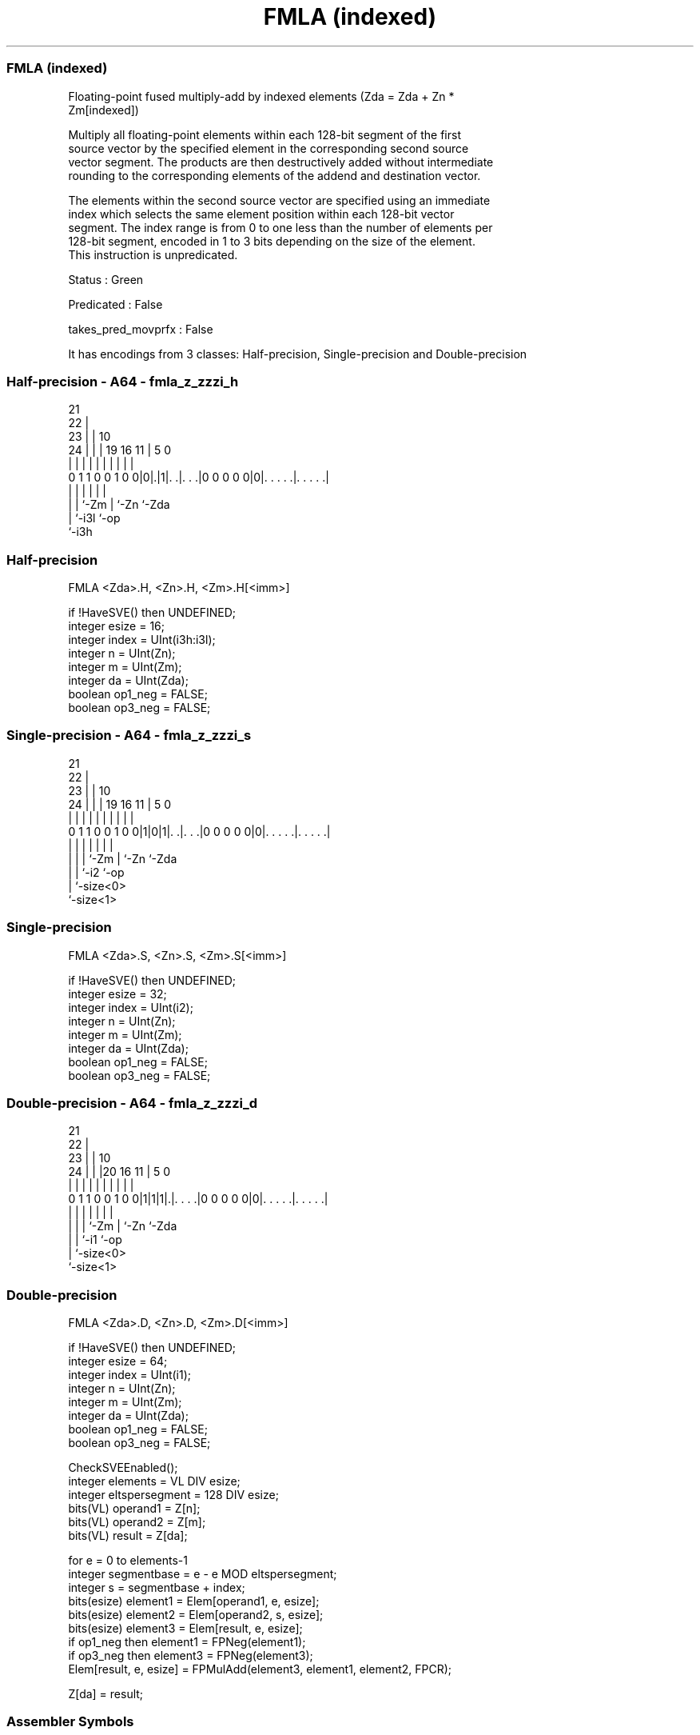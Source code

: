 .nh
.TH "FMLA (indexed)" "7" " "  "instruction" "sve"
.SS FMLA (indexed)
 Floating-point fused multiply-add by indexed elements (Zda = Zda + Zn *
 Zm[indexed])

 Multiply all floating-point elements within each 128-bit segment of the first
 source vector by the specified element in the corresponding second source
 vector segment. The products are then destructively added without intermediate
 rounding to the corresponding elements of the addend and destination vector.

 The elements within the second source vector are specified using an immediate
 index which selects the same element position within each 128-bit vector
 segment. The index range is from 0 to one less than the number of elements per
 128-bit segment, encoded in 1 to 3 bits depending on the size of the element.
 This instruction is unpredicated.

 Status : Green

 Predicated : False

 takes_pred_movprfx : False


It has encodings from 3 classes: Half-precision, Single-precision and Double-precision

.SS Half-precision - A64 - fmla_z_zzzi_h
 
                       21                                          
                     22 |                                          
                   23 | |                    10                    
                 24 | | |  19    16        11 |         5         0
                  | | | |   |     |         | |         |         |
   0 1 1 0 0 1 0 0|0|.|1|. .|. . .|0 0 0 0 0|0|. . . . .|. . . . .|
                    |   |   |               | |         |
                    |   |   `-Zm            | `-Zn      `-Zda
                    |   `-i3l               `-op
                    `-i3h
  
  
 
.SS Half-precision
 
 FMLA    <Zda>.H, <Zn>.H, <Zm>.H[<imm>]
 
 if !HaveSVE() then UNDEFINED;
 integer esize = 16;
 integer index = UInt(i3h:i3l);
 integer n = UInt(Zn);
 integer m = UInt(Zm);
 integer da = UInt(Zda);
 boolean op1_neg = FALSE;
 boolean op3_neg = FALSE;
.SS Single-precision - A64 - fmla_z_zzzi_s
 
                       21                                          
                     22 |                                          
                   23 | |                    10                    
                 24 | | |  19    16        11 |         5         0
                  | | | |   |     |         | |         |         |
   0 1 1 0 0 1 0 0|1|0|1|. .|. . .|0 0 0 0 0|0|. . . . .|. . . . .|
                  | |   |   |               | |         |
                  | |   |   `-Zm            | `-Zn      `-Zda
                  | |   `-i2                `-op
                  | `-size<0>
                  `-size<1>
  
  
 
.SS Single-precision
 
 FMLA    <Zda>.S, <Zn>.S, <Zm>.S[<imm>]
 
 if !HaveSVE() then UNDEFINED;
 integer esize = 32;
 integer index = UInt(i2);
 integer n = UInt(Zn);
 integer m = UInt(Zm);
 integer da = UInt(Zda);
 boolean op1_neg = FALSE;
 boolean op3_neg = FALSE;
.SS Double-precision - A64 - fmla_z_zzzi_d
 
                       21                                          
                     22 |                                          
                   23 | |                    10                    
                 24 | | |20      16        11 |         5         0
                  | | | | |       |         | |         |         |
   0 1 1 0 0 1 0 0|1|1|1|.|. . . .|0 0 0 0 0|0|. . . . .|. . . . .|
                  | |   | |                 | |         |
                  | |   | `-Zm              | `-Zn      `-Zda
                  | |   `-i1                `-op
                  | `-size<0>
                  `-size<1>
  
  
 
.SS Double-precision
 
 FMLA    <Zda>.D, <Zn>.D, <Zm>.D[<imm>]
 
 if !HaveSVE() then UNDEFINED;
 integer esize = 64;
 integer index = UInt(i1);
 integer n = UInt(Zn);
 integer m = UInt(Zm);
 integer da = UInt(Zda);
 boolean op1_neg = FALSE;
 boolean op3_neg = FALSE;
 
 CheckSVEEnabled();
 integer elements = VL DIV esize;
 integer eltspersegment = 128 DIV esize;
 bits(VL) operand1 = Z[n];
 bits(VL) operand2 = Z[m];
 bits(VL) result = Z[da];
 
 for e = 0 to elements-1
     integer segmentbase = e - e MOD eltspersegment;
     integer s = segmentbase + index;
     bits(esize) element1 = Elem[operand1, e, esize];
     bits(esize) element2 = Elem[operand2, s, esize];
     bits(esize) element3 = Elem[result, e, esize];
     if op1_neg then element1 = FPNeg(element1);
     if op3_neg then element3 = FPNeg(element3);
     Elem[result, e, esize] = FPMulAdd(element3, element1, element2, FPCR);
 
 Z[da] = result;
 

.SS Assembler Symbols

 <Zda>
  Encoded in Zda
  Is the name of the third source and destination scalable vector register,
  encoded in the "Zda" field.

 <Zn>
  Encoded in Zn
  Is the name of the first source scalable vector register, encoded in the "Zn"
  field.

 <Zm>
  Encoded in Zm
  For the half-precision and single-precision variant: is the name of the second
  source scalable vector register Z0-Z7, encoded in the "Zm" field.

 <Zm>
  Encoded in Zm
  For the double-precision variant: is the name of the second source scalable
  vector register Z0-Z15, encoded in the "Zm" field.

 <imm>
  Encoded in i3h:i3l
  For the half-precision variant: is the immediate index, in the range 0 to 7,
  encoded in the "i3h:i3l" fields.

 <imm>
  Encoded in i2
  For the single-precision variant: is the immediate index, in the range 0 to 3,
  encoded in the "i2" field.

 <imm>
  Encoded in i1
  For the double-precision variant: is the immediate index, in the range 0 to 1,
  encoded in the "i1" field.



.SS Operation

 CheckSVEEnabled();
 integer elements = VL DIV esize;
 integer eltspersegment = 128 DIV esize;
 bits(VL) operand1 = Z[n];
 bits(VL) operand2 = Z[m];
 bits(VL) result = Z[da];
 
 for e = 0 to elements-1
     integer segmentbase = e - e MOD eltspersegment;
     integer s = segmentbase + index;
     bits(esize) element1 = Elem[operand1, e, esize];
     bits(esize) element2 = Elem[operand2, s, esize];
     bits(esize) element3 = Elem[result, e, esize];
     if op1_neg then element1 = FPNeg(element1);
     if op3_neg then element3 = FPNeg(element3);
     Elem[result, e, esize] = FPMulAdd(element3, element1, element2, FPCR);
 
 Z[da] = result;

